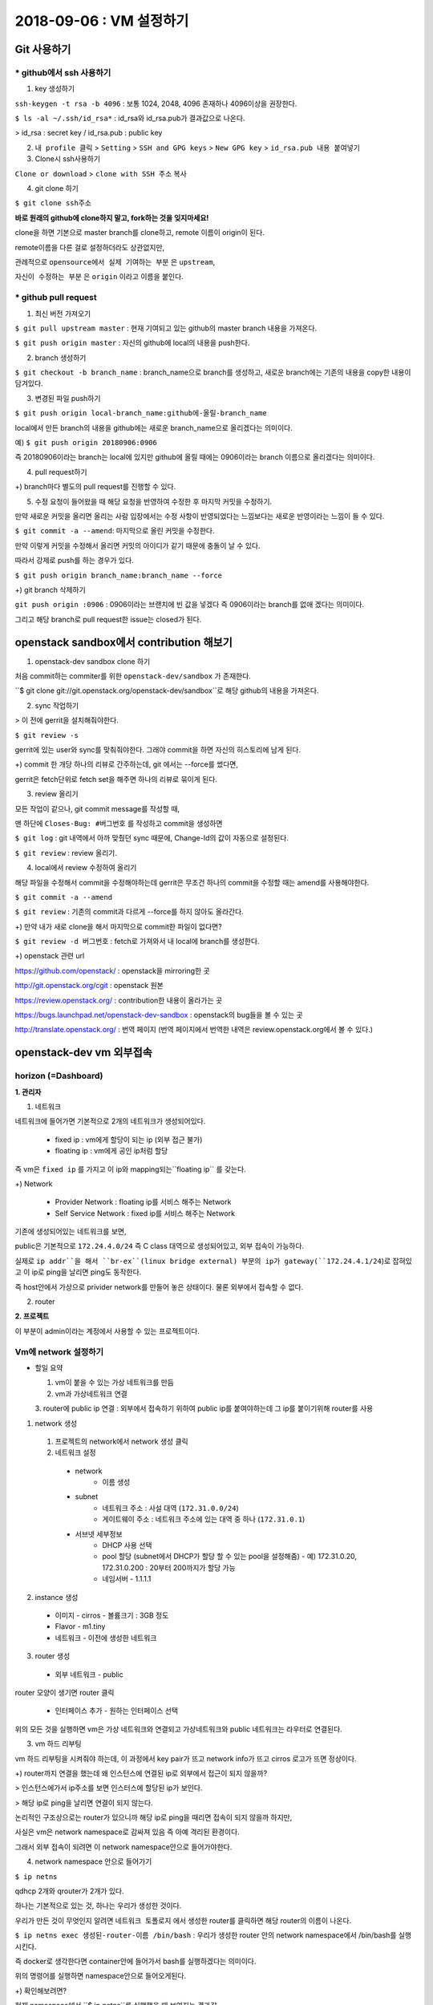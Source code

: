 ++++++++++++++++++++++++++++++
2018-09-06 : VM 설정하기
++++++++++++++++++++++++++++++

==============
Git 사용하기
==============

----------------------------
* github에서 ssh 사용하기
----------------------------

1. key 생성하기

``ssh-keygen -t rsa -b 4096``
: 보통 1024, 2048, 4096 존재하나 4096이상을 권장한다.

``$ ls -al ~/.ssh/id_rsa*``
: id_rsa와 id_rsa.pub가 결과값으로 나온다.

> id_rsa : secret key / id_rsa.pub : public key

2. ``내 profile 클릭`` > ``Setting`` > ``SSH and GPG keys`` > ``New GPG key`` > ``id_rsa.pub 내용 붙여넣기``

3. Clone시 ssh사용하기

``Clone or download`` > ``clone with SSH 주소`` 복사

4. git clone 하기

``$ git clone ssh주소``

**바로 원래의 github에 clone하지 말고, fork하는 것을 잊지마세요!**

clone을 하면 기본으로 master branch를 clone하고, remote 이름이 origin이 된다.

remote이름을 다른 걸로 설정하더라도 상관없지만,

관례적으로 ``opensource에서 실제 기여하는 부분`` 은 ``upstream``,

``자신이 수정하는 부분`` 은 ``origin`` 이라고 이름을 붙인다.

-----------------------
* github pull request
-----------------------

1. 최신 버전 가져오기

``$ git pull upstream master`` : 현재 기여되고 있는 github의 master branch 내용을 가져온다.

``$ git push origin master`` : 자신의 github에 local의 내용을 push한다.

2. branch 생성하기

``$ git checkout -b branch_name`` : branch_name으로 branch를 생성하고, 새로운 branch에는 기존의 내용을 copy한 내용이 담겨있다.

3. 변경된 파일 push하기

``$ git push origin local-branch_name:github에-올릴-branch_name``

local에서 만든 branch의 내용을 github에는 새로운 branch_name으로 올리겠다는 의미이다.

예) ``$ git push origin 20180906:0906``

즉 20180906이라는 branch는 local에 있지만 github에 올릴 때에는 0906이라는 branch 이름으로 올리겠다는 의미이다.

4. pull request하기

+) branch마다 별도의 pull request를 진행할 수 있다.

5. 수정 요청이 들어왔을 때 해당 요청을 반영하여 수정한 후 마지막 커밋을 수정하기.

만약 새로운 커밋을 올리면 올리는 사람 입장에서는 수정 사항이 반영되었다는 느낌보다는 새로운 반영이라는 느낌이 들 수 있다.

``$ git commit -a --amend``: 마지막으로 올린 커밋을 수정한다.

만약 이렇게 커밋을 수정해서 올리면 커밋의 아이디가 같기 때문에 충돌이 날 수 있다.

따라서 강제로 push를 하는 경우가 있다.

``$ git push origin branch_name:branch_name --force``

+) git branch 삭제하기

``git push origin :0906`` : 0906이라는 브랜치에 빈 값을 넣겠다 즉 0906이라는 branch를 없애 겠다는 의미이다.

그리고 해당 branch로 pull request한 issue는 closed가 된다.

=======================================
openstack sandbox에서 contribution 해보기
=======================================

1. openstack-dev sandbox clone 하기

처음 commit하는 commiter를 위한 ``openstack-dev/sandbox`` 가 존재한다.

``$ git clone git://git.openstack.org/openstack-dev/sandbox``로 해당 github의 내용을 가져온다.

2. sync 작업하기

> 이 전에 gerrit을 설치해줘야한다.

``$ git review -s``

gerrit에 있는 user와 sync를 맞춰줘야한다. 그래야 commit을 하면 자신의 히스토리에 남게 된다.

+) commit 한 개당 하나의 리뷰로 간주하는데, git 에서는 --force를 썼다면,

gerrit은 fetch단위로 fetch set을 해주면 하나의 리뷰로 묶이게 된다.

3. review 올리기

모든 작업이 같으나, git commit message를 작성할 때,

맨 하단에 ``Closes-Bug: #버그번호`` 를 작성하고 commit을 생성하면

``$ git log`` : git 내역에서 아까 맞췄던 sync 때문에, Change-Id의 값이 자동으로 설정된다.

``$ git review`` : review 올리기.

4. local에서 review 수정하여 올리기

해당 파일을 수정해서 commit을 수정해야하는데 gerrit은 무조건 하나의 commit을 수정할 때는 amend를 사용해야한다.

``$ git commit -a --amend``

``$ git review`` : 기존의 commit과 다르게 --force를 하지 않아도 올라간다.

+) 만약 내가 새로 clone을 해서 마지막으로 commit한 파일이 없다면?

``$ git review -d 버그번호`` : fetch로 가져와서 내 local에 branch를 생성한다.

+) openstack 관련 url

https://github.com/openstack/ : openstack을 mirroring한 곳

http://git.openstack.org/cgit : openstack 원본

https://review.openstack.org/ : contribution한 내용이 올라가는 곳

https://bugs.launchpad.net/openstack-dev-sandbox : openstack의 bug들을 볼 수 있는 곳

http://translate.openstack.org/ : 번역 페이지 (번역 페이지에서 번역한 내역은 review.openstack.org에서 볼 수 있다.)

========================
openstack-dev vm 외부접속
========================

-------------------------
horizon (=Dashboard)
-------------------------

**1. 관리자**

1. 네트워크

네트워크에 들어가면 기본적으로 2개의 네트워크가 생성되어있다.

  - fixed ip : vm에게 할당이 되는 ip (외부 접근 불가)

  - floating ip : vm에게 공인 ip처럼 할당

즉 vm은 ``fixed ip`` 를 가지고 이 ip와 mapping되는``floating ip`` 를 갖는다.

+) Network

  - Provider Network : floating ip를 서비스 해주는 Network

  - Self Service Network : fixed ip를 서비스 해주는 Network

기존에 생성되어있는 네트워크를 보면,

public은 기본적으로 ``172.24.4.0/24`` 즉 C class 대역으로 생성되어있고, 외부 접속이 가능하다.

실제로 ``ip addr``을 해서 ``br-ex``(linux bridge external) 부분의 ip가 gateway(``172.24.4.1/24``)로 잡혀있고 이 ip로 ping을 날리면 ping도 동작한다.

즉 host안에서 가상으로 privider network를 만들어 놓은 상태이다. 물론 외부에서 접속할 수 없다.

2. router

**2. 프로젝트**

이 부분이 admin이라는 계정에서 사용할 수 있는 프로젝트이다.

-------------------------
Vm에 network 설정하기
-------------------------

* 할일 요약

  1.  vm이 붙을 수 있는 가상 네트워크를 만듬
  2. vm과 가상네트워크 연결
  3. router에 public ip 연결
  :  외부에서 접속하기 위하여 public ip를 붙여야하는데 그 ip를 붙이기위해 router를 사용

1. network 생성

  1. 프로젝트의 network에서 network 생성 클릭
  2.  네트워크 설정
    - network
        - 이름 생성
    - subnet
        - 네트워크 주소 : 사설 대역 (``172.31.0.0/24``)
        - 게이트웨이 주소 : 네트워크 주소에 있는 대역 중 하나 (``172.31.0.1``)
    - 서브넷 세부정보
        - DHCP 사용 선택
        - pool 할당 (subnet에서 DHCP가 할당 할 수 있는 pool을 설정해줌)
          - 예) 172.31.0.20, 172.31.0.200 : 20부터 200까지가 할당 가능
        - 네임서버
          - 1.1.1.1

2. instance 생성

  - 이미지
    - cirros
    - 볼륨크기 : 3GB 정도
  - Flavor
    - m1.tiny
  - 네트워크
    - 이전에 생성한 네트워크

3. router 생성

  - 외부 네트워크
    - public

router 모양이 생기면 router 클릭

  - 인터페이스 추가
    - 원하는 인터페이스 선택

위의 모든 것을 실행하면 vm은 가상 네트워크와 연결되고 가상네트워크와 public 네트워크는 라우터로 연결된다.

3. vm 하드 리부팅

vm 하드 리부팅을 시켜줘야 하는데, 이 과정에서 key pair가 뜨고 network info가 뜨고 cirros 로고가 뜨면 정상이다.

+) router까지 연결을 했는데 왜 인스턴스에 연결된 ip로 외부에서 접근이 되지 않을까?

> 인스턴스에가서 ip주소를 보면 인스터스에 할당된 ip가 보인다.

> 해당 ip로 ping을 날리면 연결이 되지 않는다.

논리적인 구조상으로는 router가 있으니까 해당 ip로 ping을 때리면 접속이 되지 않을까 하지만,

사실은 vm은 network namespace로 감싸져 있음 즉 아예 격리된 환경이다.

그래서 외부 접속이 되려면 이 network namespace안으로 들어가야한다.

4. network namespace 안으로 들어가기

``$ ip netns``

qdhcp 2개와 qrouter가 2개가 있다.

하나는 기본적으로 있는 것, 하나는 우리가 생성한 것이다.

우리가 만든 것이 무엇인지 알려면 ``네트워크 토폴로지`` 에서 생성한 router를 클릭하면 해당 router의 이름이 나온다.

``$ ip netns exec 생성된-router-이름 /bin/bash`` : 우리가 생성한 router 안의 network namespace에서 /bin/bash를 실행시킨다.

즉 docker로 생각한다면 container안에 들어가서 bash를 실행하겠다는 의미이다.

위의 명령어를 실행하면 namespace안으로 들어오게된다.

+) 확인해보려면?

현재 namespace에서 ``$ ip netns``를 실행했을 때 보여지는 결과값

``exit``을 하고 host환경에서 ``$ ip addr``를 실행했을 때 보여지는 결과값

이렇게 보면 둘의 결과값이 다르다.

namespace안에서 ``$ ip addr``을 실행했을 때, gateway의 ip(``172.31.0.1``)가 잡혀있다.

해당 ip로 ping을 실행하면 ping이 나가게 된다.

하지만 vm을 생성할 때 할당한 서브넷 pool (172.31.0.20, 172.31.0.200) 중 하나인 ``172.31.0.21`` 으로 실행하면

``보안그룹이 막혀있기 때문`` 에 vm으로 접속되지않고, ping도 실행되지 않는다.

5. 보안그룹 설정

보안그룹에 가서 설정을 진행한다. (설정하기 전에 보면 outbound는 있는데 inbound는 되어있지 않을 것을 볼 수 있다.)

  - 규칙추가
    - 모든 ICMP
      - 해당 규칙을 추가하면 해당 172.31.0.21 로 ping을 날렸을 때 ping이 가는 것을 볼 수 있다.
      - 하지만 ``$ ssh cirros@172.31.0.21``는 되지 않는다. 왜냐하면 ICMP 규칙만 추가했기 때문이다.
    - 모든 TCP.

위의 두개의 규칙을 추가하면 접속이 가능하다!

접속할 때는 생성한 key를 이용해서 600 권한을 주고 접속하면 된다.

``$ ssh -i key.pem cirros@172.31.0.21`` 를 하면 접속이 가능하다.

``$ ifconfig``를 한 이후 ``172.31.0.21``가 보이면 성공이다.

하지만 사용자에게 vm을 생성해서 줬는데 자신이 하이퍼바이저에 들어와서 router ip를 찾아서 접속해라 라고 말할 수 없다.

따라서 floating ip를 붙여줘야한다.

7. floating ip 붙여주기

``인스턴스`` > ``해당 인스턴스 옆에 버튼을 클릭`` > ``유동 ip 연결`` > ``유동 ip가 없으면 + 클릭`` > ``public ip를 할당받음``

그럼 ip는 예를 들어 ``172.24.4.11`` 로 floating ip가 할당되고,

해당 vm에 외부접속을 할 수 있는 ``172.31.0.21``이 해당 floating ip와 연결된다.

이후에는 ``$ ssh -i key.pem cirros@172.24.4.11`` 로 접속이 가능하다.

+) 이후에 cirros가 아닌 ubuntu, centos 등 다양한 이미지를 올리고 싶을 때는 하드의 용량이 부족할 수 있다.

그때는 vm을 삭제하고, 용량을 변경할 수 있다. (`Vagrant Size 변경하기 <https://github.com/sprotheroe/vagrant-disksize>`_)

+) 알아야할 지식

- 리눅스 브릿지

: 호스트의 가상 네트워크 인터페이스를 다리 삼아 외부와 연결한다.

게스트와 통신하는 브리지 네트워크 인터페이스는 virbr0이고

vnet1, vnet2는 게스트가 사용하는 가상네트워크 인터페이스로 게스트 내부의 네트워크 인터페이스 eth0에 대응한다.

+) eth란 물리적인 장비에 네트워크 인터페이스 카드에 대해서 드라이버가 잡힌 곳이다. 리눅스가 이걸 사용하는 방법이 여러가지인데,
그 중에 하나가 eth0:1 eth0:2 처럼 하나의 eth0에 대해서 여러 가상 인스턴스를 받을 수 있다.

- Iptables

: 리눅스에 있는 방화벽, 포트포워딩 등을 설정 가능한 곳이다.

- Routing

: 어떤 ip대역에서 어떤 packet 이 왔을 때 어떤 장비로 갈지 결정하는 것이다.

- Namespace

: vm에서는 각 머신별로 독립적인 공간을 제공하고 서로가 충돌하지 않도록 하는 기능을 가지고 있는데,

리눅스에서는 이와 동일한 역할을 하는 namespace 기능을 kernel에 내장하고 있다.

네임스페이스내에서는 peer라는 게 있어서 네임스페이스끼리 연결 가능하다.

+) 추가

- IP 범위
  - 사설IP 범위
    - A class 1개 : 10.0.0.0 - 10.255.255.255 (8 bit prefix)
    - B class 16개 : 172.16.0.0 - 172.31.255.255 (12 bit prefix)
    - C class 256개 : 192.168.0.0 - 192.168.255.255 (16 bit prefix)

  - 공인IP 범위
    - Class A : 1 ~ 126 (각각 16M개의 호스트)
    - Class B : 128 ~ 191 (각각 65,536개의 호스트)
    - Class C : 192 ~ 223 (각각 356개의 호스트)
    - Class D : 224 ~ 239 (멀티캐스트 모드)
    - Class E : 240 ~ 255 (나중의 위해 예약되었음)
    - 127.0.0.1 은로컬 커퓨터가 자기자신을 표현하는 루프백 주소이다.

- 'DHCP <http://jwprogramming.tistory.com/35>'_

  - 네트워크 안에 컴퓨터에 자동으로 네임 서버 주소, IP주소, 게이트웨이 주소를 할당해주는 것을 의미하고,
  해당 클라이언트에게 일정 기간 임대를 하는 동적 주소 할당 프로토콜이다.

  - ``DHCP서버``  는 ip 주소를 가지고 있는 서버에서 실행되는 프로그램으로
  일정한 범위의 ip주소를 다른 클라이언트에게 할당하여 자동으로 설정하게한다.

  - ``DHCP 클라이언트`` 는 시스템이 시작되면 DHCP 서버에 자신의 시스템 ip 주소를 요청하여 주소를 부여받으면 TCP/IP가 초기화되고,
  다른 host와 TCP/IP를 이용해 통신할 수 있다.

- 네임 서버
  - 도메인에 할당하는 ip를 알려주는 서비스
  - name server가 죽으면 ip로는 접근이 가능하지만 domain으로는 접근 불가능

- ICMP
  - ICMP는 TCP/IP에서 IP 패킷을 처리할 때 **발생되는 문제를 알려주는 프로토콜** 이다.
  - IP에는 오로지 패킷을 *목적지에 도달* 시키기 위한 내용들로만 구성되어 있다. 만일 정상적으로 패킷이 목적지에 도달하지 않았을 때,
  이에 관련된 에러 처리를 진행해야하는데 IP에는 그러한 에러 처리법이 있지 않다. 따라서 ip의 이러한 단점을 위해 ICMP가 존재한다.
  - ICMP는 에러상황이 발생할 경우 IP헤더에 기록되어 있는 출발지 호스트로 이러한 **에러에 대한 상황을 보내주는 역할을 수행** 하게 된다.

- 하이퍼바이저
  - 호스트 컴퓨터 1대에서 다수의 운영체제를 동시에 실행할 수 있도록 해주는 가상 플랫폼 기술이고 가상 머신 모니터라고도 부른다.
  - 높은 수준의 관리 모니터링 도구에 대한 인터페이스 뿐만 아니라 OS 간 방해를 막기 위해 vm에 대한 자원 및 메모리 할당 등을 처리한다.

- gateway
  -
